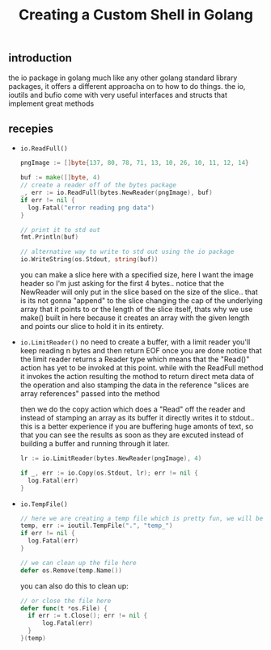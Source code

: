 #+TITLE: Creating a Custom Shell in Golang

** introduction
   the io package in golang much like any other golang standard library packages, it offers a different approacha on to how to do things.
   the io, ioutils and bufio come with very useful interfaces and structs that implement great methods

** recepies
   * =io.ReadFull()=
    #+begin_src go
      pngImage := []byte{137, 80, 78, 71, 13, 10, 26, 10, 11, 12, 14}

      buf := make([]byte, 4)
      // create a reader off of the bytes package
      _, err := io.ReadFull(bytes.NewReader(pngImage), buf)
      if err != nil {
        log.Fatal("error reading png data")
      }

      // print it to std out
      fmt.Println(buf)

      // alternative way to write to std out using the io package
      io.WriteString(os.Stdout, string(buf))
    #+end_src

    you can make a slice here with a specified size, here I want the image header so I'm just asking for the first 4 bytes.. notice that the NewReader will only put in the slice based on the size of the slice.. that is its not gonna "append" to the slice changing the cap of the underlying array that it points to or the length of the slice itself, thats why we use make() built in here because it creates an array with the given length and points our slice to hold it in its entirety.
    
   * =io.LimitReader()=
    no need to create a buffer, with a limit reader you'll keep reading n bytes and then return EOF once you are done notice that the limit reader returns a Reader type which means that the "Read()" action has yet to be invoked at this point. while with the ReadFull method it invokes the action resulting the mothod to return direct meta data of the operation and also stamping the data in the reference "slices are array references" passed into the method
    
    then we do the copy action which does a "Read" off the reader and instead of stamping an array as its buffer it directly writes it to stdout.. this is a better experience if you are buffering huge amonts of text, so that you can see the results as soon as they are excuted instead of building a buffer and running through it later.

    #+begin_src go
      lr := io.LimitReader(bytes.NewReader(pngImage), 4)

      if _, err := io.Copy(os.Stdout, lr); err != nil {
        log.Fatal(err)
      }
    #+end_src

   * =io.TempFile()=
    #+begin_src go
      // here we are creating a temp file which is pretty fun, we will be writing on that more later
      temp, err := ioutil.TempFile(".", "temp_")
      if err != nil {
        log.Fatal(err)
      }

      // we can clean up the file here
      defer os.Remove(temp.Name())

    #+end_src

    you can also do this to clean up:
    #+begin_src go
      // or close the file here
      defer func(t *os.File) {
      	if err := t.Close(); err != nil {
      		log.Fatal(err)
      	}
      }(temp)
    #+end_src
